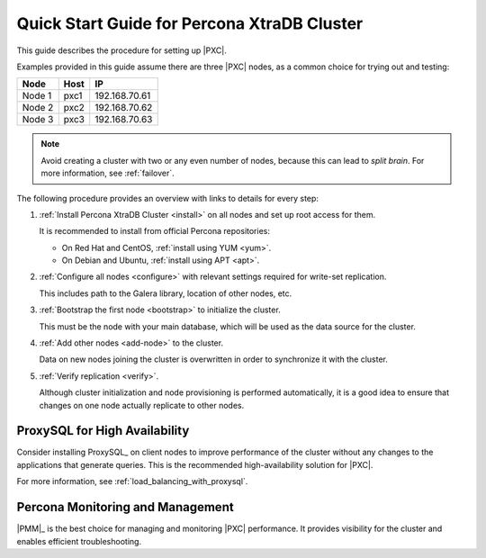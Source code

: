 .. _overview:

============================================
Quick Start Guide for Percona XtraDB Cluster
============================================

This guide describes the procedure for setting up |PXC|.

Examples provided in this guide assume there are three |PXC| nodes,
as a common choice for trying out and testing:

+--------+-----------+---------------+
| Node   | Host      | IP            |
+========+===========+===============+
| Node 1 | pxc1      | 192.168.70.61 |
+--------+-----------+---------------+
| Node 2 | pxc2      | 192.168.70.62 |
+--------+-----------+---------------+
| Node 3 | pxc3      | 192.168.70.63 |
+--------+-----------+---------------+

.. note:: Avoid creating a cluster with two or any even number of nodes,
   because this can lead to *split brain*.
   For more information, see :ref:`failover`.

The following procedure provides an overview
with links to details for every step:

1. :ref:`Install Percona XtraDB Cluster <install>` on all nodes
   and set up root access for them.

   It is recommended to install from official Percona repositories:

   * On Red Hat and CentOS, :ref:`install using YUM <yum>`.
   * On Debian and Ubuntu, :ref:`install using APT <apt>`.

#. :ref:`Configure all nodes <configure>` with relevant settings
   required for write-set replication.

   This includes path to the Galera library, location of other nodes, etc.

#. :ref:`Bootstrap the first node <bootstrap>` to initialize the cluster.

   This must be the node with your main database,
   which will be used as the data source for the cluster.

#. :ref:`Add other nodes <add-node>` to the cluster.

   Data on new nodes joining the cluster is overwritten
   in order to synchronize it with the cluster.

#. :ref:`Verify replication <verify>`.

   Although cluster initialization and node provisioning
   is performed automatically, it is a good idea to ensure
   that changes on one node actually replicate to other nodes.

ProxySQL for High Availability
==============================

Consider installing ProxySQL_ on client nodes to improve performance
of the cluster without any changes to the applications that generate queries.
This is the recommended high-availability solution for |PXC|.

For more information, see :ref:`load_balancing_with_proxysql`.

Percona Monitoring and Management
=================================

|PMM|_ is the best choice for managing and monitoring |PXC| performance.
It provides visibility for the cluster and enables efficient troubleshooting.


